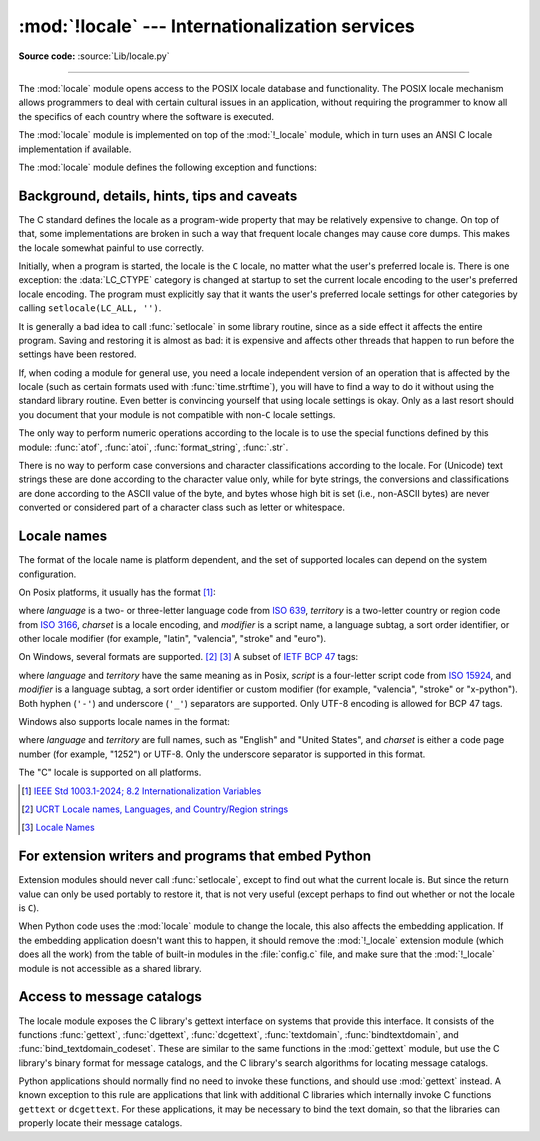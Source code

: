 :mod:`!locale` --- Internationalization services
================================================

.. module:: locale
   :synopsis: Internationalization services.

.. moduleauthor:: Martin von Löwis <martin@v.loewis.de>
.. sectionauthor:: Martin von Löwis <martin@v.loewis.de>

**Source code:** :source:`Lib/locale.py`

--------------

The :mod:`locale` module opens access to the POSIX locale database and
functionality. The POSIX locale mechanism allows programmers to deal with
certain cultural issues in an application, without requiring the programmer to
know all the specifics of each country where the software is executed.

.. index:: pair: module; _locale

The :mod:`locale` module is implemented on top of the :mod:`!_locale` module,
which in turn uses an ANSI C locale implementation if available.

The :mod:`locale` module defines the following exception and functions:


.. exception:: Error

   Exception raised when the locale passed to :func:`setlocale` is not
   recognized.


.. function:: setlocale(category, locale=None)

   If *locale* is given and not ``None``, :func:`setlocale` modifies the locale
   setting for the *category*. The available categories are listed in the data
   description below. *locale* may be a :ref:`string <locale_name>`, or a pair,
   language code and encoding. An empty string specifies the user's
   default settings. If the modification of the locale fails, the exception
   :exc:`Error` is raised. If successful, the new locale setting is returned.

   If *locale* is a pair, it is converted to a locale name using
   the locale aliasing engine.
   The language code has the same format as a :ref:`locale name <locale_name>`,
   but without encoding.
   The language code and encoding can be ``None``.

   If *locale* is omitted or ``None``, the current setting for *category* is
   returned.

   Example::

      >>> import locale
      >>> loc = locale.setlocale(locale.LC_ALL)  # get current locale
      # use German locale; name and availability varies with platform
      >>> locale.setlocale(locale.LC_ALL, 'de_DE.UTF-8')
      >>> locale.strcoll('f\xe4n', 'foo')  # compare a string containing an umlaut
      >>> locale.setlocale(locale.LC_ALL, '')   # use user's preferred locale
      >>> locale.setlocale(locale.LC_ALL, 'C')  # use default (C) locale
      >>> locale.setlocale(locale.LC_ALL, loc)  # restore saved locale

   :func:`setlocale` is not thread-safe on most systems. Applications typically
   start with a call of::

      import locale
      locale.setlocale(locale.LC_ALL, '')

   This sets the locale for all categories to the user's default setting (typically
   specified in the :envvar:`LANG` environment variable).  If the locale is not
   changed thereafter, using multithreading should not cause problems.

   .. versionchanged:: 3.15
      Support language codes with ``@``-modifiers.


.. function:: localeconv()

   Returns the database of the local conventions as a dictionary. This dictionary
   has the following strings as keys:

   .. tabularcolumns:: |l|l|L|

   +----------------------+-------------------------------------+--------------------------------+
   | Category             | Key                                 | Meaning                        |
   +======================+=====================================+================================+
   | :const:`LC_NUMERIC`  | ``'decimal_point'``                 | Decimal point character.       |
   +----------------------+-------------------------------------+--------------------------------+
   |                      | ``'grouping'``                      | Sequence of numbers specifying |
   |                      |                                     | which relative positions the   |
   |                      |                                     | ``'thousands_sep'`` is         |
   |                      |                                     | expected.  If the sequence is  |
   |                      |                                     | terminated with                |
   |                      |                                     | :const:`CHAR_MAX`, no further  |
   |                      |                                     | grouping is performed. If the  |
   |                      |                                     | sequence terminates with a     |
   |                      |                                     | ``0``,  the last group size is |
   |                      |                                     | repeatedly used.               |
   +----------------------+-------------------------------------+--------------------------------+
   |                      | ``'thousands_sep'``                 | Character used between groups. |
   +----------------------+-------------------------------------+--------------------------------+
   | :const:`LC_MONETARY` | ``'int_curr_symbol'``               | International currency symbol. |
   +----------------------+-------------------------------------+--------------------------------+
   |                      | ``'currency_symbol'``               | Local currency symbol.         |
   +----------------------+-------------------------------------+--------------------------------+
   |                      | ``'p_cs_precedes/n_cs_precedes'``   | Whether the currency symbol    |
   |                      |                                     | precedes the value (for        |
   |                      |                                     | positive resp. negative        |
   |                      |                                     | values).                       |
   +----------------------+-------------------------------------+--------------------------------+
   |                      | ``'p_sep_by_space/n_sep_by_space'`` | Whether the currency symbol is |
   |                      |                                     | separated from the value  by a |
   |                      |                                     | space (for positive resp.      |
   |                      |                                     | negative values).              |
   +----------------------+-------------------------------------+--------------------------------+
   |                      | ``'mon_decimal_point'``             | Decimal point used for         |
   |                      |                                     | monetary values.               |
   +----------------------+-------------------------------------+--------------------------------+
   |                      | ``'frac_digits'``                   | Number of fractional digits    |
   |                      |                                     | used in local formatting of    |
   |                      |                                     | monetary values.               |
   +----------------------+-------------------------------------+--------------------------------+
   |                      | ``'int_frac_digits'``               | Number of fractional digits    |
   |                      |                                     | used in international          |
   |                      |                                     | formatting of monetary values. |
   +----------------------+-------------------------------------+--------------------------------+
   |                      | ``'mon_thousands_sep'``             | Group separator used for       |
   |                      |                                     | monetary values.               |
   +----------------------+-------------------------------------+--------------------------------+
   |                      | ``'mon_grouping'``                  | Equivalent to ``'grouping'``,  |
   |                      |                                     | used for monetary values.      |
   +----------------------+-------------------------------------+--------------------------------+
   |                      | ``'positive_sign'``                 | Symbol used to annotate a      |
   |                      |                                     | positive monetary value.       |
   +----------------------+-------------------------------------+--------------------------------+
   |                      | ``'negative_sign'``                 | Symbol used to annotate a      |
   |                      |                                     | negative monetary value.       |
   +----------------------+-------------------------------------+--------------------------------+
   |                      | ``'p_sign_posn/n_sign_posn'``       | The position of the sign (for  |
   |                      |                                     | positive resp. negative        |
   |                      |                                     | values), see below.            |
   +----------------------+-------------------------------------+--------------------------------+

   All numeric values can be set to :const:`CHAR_MAX` to indicate that there is no
   value specified in this locale.

   The possible values for ``'p_sign_posn'`` and ``'n_sign_posn'`` are given below.

   +--------------+-----------------------------------------+
   | Value        | Explanation                             |
   +==============+=========================================+
   | ``0``        | Currency and value are surrounded by    |
   |              | parentheses.                            |
   +--------------+-----------------------------------------+
   | ``1``        | The sign should precede the value and   |
   |              | currency symbol.                        |
   +--------------+-----------------------------------------+
   | ``2``        | The sign should follow the value and    |
   |              | currency symbol.                        |
   +--------------+-----------------------------------------+
   | ``3``        | The sign should immediately precede the |
   |              | value.                                  |
   +--------------+-----------------------------------------+
   | ``4``        | The sign should immediately follow the  |
   |              | value.                                  |
   +--------------+-----------------------------------------+
   | ``CHAR_MAX`` | Nothing is specified in this locale.    |
   +--------------+-----------------------------------------+

   The function temporarily sets the ``LC_CTYPE`` locale to the ``LC_NUMERIC``
   locale or the ``LC_MONETARY`` locale if locales are different and numeric or
   monetary strings are non-ASCII. This temporary change affects other threads.

   .. versionchanged:: 3.7
      The function now temporarily sets the ``LC_CTYPE`` locale to the
      ``LC_NUMERIC`` locale in some cases.


.. function:: nl_langinfo(option)

   Return some locale-specific information as a string.  This function is not
   available on all systems, and the set of possible options might also vary
   across platforms.  The possible argument values are numbers, for which
   symbolic constants are available in the locale module.

   The :func:`nl_langinfo` function accepts one of the following keys.  Most
   descriptions are taken from the corresponding description in the GNU C
   library.

   .. data:: CODESET

      Get a string with the name of the character encoding used in the
      selected locale.

   .. data:: D_T_FMT

      Get a string that can be used as a format string for :func:`time.strftime` to
      represent date and time in a locale-specific way.

   .. data:: D_FMT

      Get a string that can be used as a format string for :func:`time.strftime` to
      represent a date in a locale-specific way.

   .. data:: T_FMT

      Get a string that can be used as a format string for :func:`time.strftime` to
      represent a time in a locale-specific way.

   .. data:: T_FMT_AMPM

      Get a format string for :func:`time.strftime` to represent time in the am/pm
      format.

   .. data:: DAY_1
             DAY_2
             DAY_3
             DAY_4
             DAY_5
             DAY_6
             DAY_7

      Get the name of the n-th day of the week.

      .. note::

         This follows the US convention of :const:`DAY_1` being Sunday, not the
         international convention (ISO 8601) that Monday is the first day of the
         week.

   .. data:: ABDAY_1
             ABDAY_2
             ABDAY_3
             ABDAY_4
             ABDAY_5
             ABDAY_6
             ABDAY_7

      Get the abbreviated name of the n-th day of the week.

   .. data:: MON_1
             MON_2
             MON_3
             MON_4
             MON_5
             MON_6
             MON_7
             MON_8
             MON_9
             MON_10
             MON_11
             MON_12

      Get the name of the n-th month.

   .. data:: ABMON_1
             ABMON_2
             ABMON_3
             ABMON_4
             ABMON_5
             ABMON_6
             ABMON_7
             ABMON_8
             ABMON_9
             ABMON_10
             ABMON_11
             ABMON_12

      Get the abbreviated name of the n-th month.

   .. data:: RADIXCHAR

      Get the radix character (decimal dot, decimal comma, etc.).

   .. data:: THOUSEP

      Get the separator character for thousands (groups of three digits).

   .. data:: YESEXPR

      Get a regular expression that can be used with the regex function to
      recognize a positive response to a yes/no question.

   .. data:: NOEXPR

      Get a regular expression that can be used with the ``regex(3)`` function to
      recognize a negative response to a yes/no question.

      .. note::

         The regular expressions for :const:`YESEXPR` and
         :const:`NOEXPR` use syntax suitable for the
         ``regex`` function from the C library, which might
         differ from the syntax used in :mod:`re`.

   .. data:: CRNCYSTR

      Get the currency symbol, preceded by "-" if the symbol should appear before
      the value, "+" if the symbol should appear after the value, or "." if the
      symbol should replace the radix character.

   .. data:: ERA

      Get a string which describes how years are counted and displayed for
      each era in a locale.

      Most locales do not define this value.  An example of a locale which does
      define this value is the Japanese one.  In Japan, the traditional
      representation of dates includes the name of the era corresponding to the
      then-emperor's reign.

      Normally it should not be necessary to use this value directly. Specifying
      the ``E`` modifier in their format strings causes the :func:`time.strftime`
      function to use this information.
      The format of the returned string is specified in *The Open Group Base
      Specifications Issue 8*, paragraph `7.3.5.2 LC_TIME C-Language Access
      <https://pubs.opengroup.org/onlinepubs/9799919799/basedefs/V1_chap07.html#tag_07_03_05_02>`_.

   .. data:: ERA_D_T_FMT

      Get a format string for :func:`time.strftime` to represent date and time in a
      locale-specific era-based way.

   .. data:: ERA_D_FMT

      Get a format string for :func:`time.strftime` to represent a date in a
      locale-specific era-based way.

   .. data:: ERA_T_FMT

      Get a format string for :func:`time.strftime` to represent a time in a
      locale-specific era-based way.

   .. data:: ALT_DIGITS

      Get a string consisting of up to 100 semicolon-separated symbols used
      to represent the values 0 to 99 in a locale-specific way.
      In most locales this is an empty string.

   The function temporarily sets the ``LC_CTYPE`` locale to the locale
   of the category that determines the requested value (``LC_TIME``,
   ``LC_NUMERIC``, ``LC_MONETARY`` or ``LC_MESSAGES``) if locales are
   different and the resulting string is non-ASCII.
   This temporary change affects other threads.

   .. versionchanged:: 3.14
      The function now temporarily sets the ``LC_CTYPE`` locale in some cases.


.. function:: getdefaultlocale([envvars])

   Tries to determine the default locale settings and returns them as a tuple of
   the form ``(language code, encoding)``.

   According to POSIX, a program which has not called ``setlocale(LC_ALL, '')``
   runs using the portable ``'C'`` locale.  Calling ``setlocale(LC_ALL, '')`` lets
   it use the default locale as defined by the :envvar:`LANG` variable.  Since we
   do not want to interfere with the current locale setting we thus emulate the
   behavior in the way described above.

   To maintain compatibility with other platforms, not only the :envvar:`LANG`
   variable is tested, but a list of variables given as envvars parameter.  The
   first found to be defined will be used.  *envvars* defaults to the search
   path used in GNU gettext; it must always contain the variable name
   ``'LANG'``.  The GNU gettext search path contains ``'LC_ALL'``,
   ``'LC_CTYPE'``, ``'LANG'`` and ``'LANGUAGE'``, in that order.

   The language code has the same format as a :ref:`locale name <locale_name>`,
   but without encoding and ``@``-modifier.
   The language code and encoding may be ``None`` if their values cannot be
   determined.
   The "C" locale is represented as ``(None, None)``.

   .. deprecated-removed:: 3.11 3.15


.. function:: getlocale(category=LC_CTYPE)

   Returns the current setting for the given locale category as a tuple containing
   the language code and encoding. *category* may be one of the :const:`!LC_\*`
   values except :const:`LC_ALL`.  It defaults to :const:`LC_CTYPE`.

   The language code has the same format as a :ref:`locale name <locale_name>`,
   but without encoding.
   The language code and encoding may be ``None`` if their values cannot be
   determined.
   The "C" locale is represented as ``(None, None)``.

   .. versionchanged:: 3.15
      ``@``-modifier are no longer silently removed, but included in
      the language code.


.. function:: getpreferredencoding(do_setlocale=True)

   Return the :term:`locale encoding` used for text data, according to user
   preferences.  User preferences are expressed differently on different
   systems, and might not be available programmatically on some systems, so
   this function only returns a guess.

   On some systems, it is necessary to invoke :func:`setlocale` to obtain the
   user preferences, so this function is not thread-safe. If invoking setlocale
   is not necessary or desired, *do_setlocale* should be set to ``False``.

   On Android or if the :ref:`Python UTF-8 Mode <utf8-mode>` is enabled, always
   return ``'utf-8'``, the :term:`locale encoding` and the *do_setlocale*
   argument are ignored.

   The :ref:`Python preinitialization <c-preinit>` configures the LC_CTYPE
   locale. See also the :term:`filesystem encoding and error handler`.

   .. versionchanged:: 3.7
      The function now always returns ``"utf-8"`` on Android or if the
      :ref:`Python UTF-8 Mode <utf8-mode>` is enabled.


.. function:: getencoding()

   Get the current :term:`locale encoding`:

   * On Android and VxWorks, return ``"utf-8"``.
   * On Unix, return the encoding of the current :data:`LC_CTYPE` locale.
     Return ``"utf-8"`` if ``nl_langinfo(CODESET)`` returns an empty string:
     for example, if the current LC_CTYPE locale is not supported.
   * On Windows, return the ANSI code page.

   The :ref:`Python preinitialization <c-preinit>` configures the LC_CTYPE
   locale. See also the :term:`filesystem encoding and error handler`.

   This function is similar to
   :func:`getpreferredencoding(False) <getpreferredencoding>` except this
   function ignores the :ref:`Python UTF-8 Mode <utf8-mode>`.

   .. versionadded:: 3.11


.. function:: normalize(localename)

   Returns a normalized locale code for the given locale name.  The returned locale
   code is formatted for use with :func:`setlocale`.  If normalization fails, the
   original name is returned unchanged.

   If the given encoding is not known, the function defaults to the default
   encoding for the locale code just like :func:`setlocale`.


.. function:: strcoll(string1, string2)

   Compares two strings according to the current :const:`LC_COLLATE` setting. As
   any other compare function, returns a negative, or a positive value, or ``0``,
   depending on whether *string1* collates before or after *string2* or is equal to
   it.


.. function:: strxfrm(string)

   Transforms a string to one that can be used in locale-aware
   comparisons.  For example, ``strxfrm(s1) < strxfrm(s2)`` is
   equivalent to ``strcoll(s1, s2) < 0``.  This function can be used
   when the same string is compared repeatedly, e.g. when collating a
   sequence of strings.


.. function:: format_string(format, val, grouping=False, monetary=False)

   Formats a number *val* according to the current :const:`LC_NUMERIC` setting.
   The format follows the conventions of the ``%`` operator.  For floating-point
   values, the decimal point is modified if appropriate.  If *grouping* is ``True``,
   also takes the grouping into account.

   If *monetary* is true, the conversion uses monetary thousands separator and
   grouping strings.

   Processes formatting specifiers as in ``format % val``, but takes the current
   locale settings into account.

   .. versionchanged:: 3.7
      The *monetary* keyword parameter was added.


.. function:: currency(val, symbol=True, grouping=False, international=False)

   Formats a number *val* according to the current :const:`LC_MONETARY` settings.

   The returned string includes the currency symbol if *symbol* is true, which is
   the default. If *grouping* is ``True`` (which is not the default), grouping is done
   with the value. If *international* is ``True`` (which is not the default), the
   international currency symbol is used.

   .. note::

     This function will not work with the 'C' locale, so you have to set a
     locale via :func:`setlocale` first.


.. function:: str(float)

   Formats a floating-point number using the same format as the built-in function
   ``str(float)``, but takes the decimal point into account.


.. function:: delocalize(string)

    Converts a string into a normalized number string, following the
    :const:`LC_NUMERIC` settings.

    .. versionadded:: 3.5


.. function:: localize(string, grouping=False, monetary=False)

    Converts a normalized number string into a formatted string following the
    :const:`LC_NUMERIC` settings.

    .. versionadded:: 3.10


.. function:: atof(string, func=float)

   Converts a string to a number, following the :const:`LC_NUMERIC` settings,
   by calling *func* on the result of calling :func:`delocalize` on *string*.


.. function:: atoi(string)

   Converts a string to an integer, following the :const:`LC_NUMERIC` conventions.


.. data:: LC_CTYPE

   Locale category for the character type functions.  Most importantly, this
   category defines the text encoding, i.e. how bytes are interpreted as
   Unicode codepoints.  See :pep:`538` and :pep:`540` for how this variable
   might be automatically coerced to ``C.UTF-8`` to avoid issues created by
   invalid settings in containers or incompatible settings passed over remote
   SSH connections.

   Python doesn't internally use locale-dependent character transformation functions
   from ``ctype.h``. Instead, an internal ``pyctype.h`` provides locale-independent
   equivalents like :c:macro:`!Py_TOLOWER`.


.. data:: LC_COLLATE

   Locale category for sorting strings.  The functions :func:`strcoll` and
   :func:`strxfrm` of the :mod:`locale` module are affected.


.. data:: LC_TIME

   Locale category for the formatting of time.  The function :func:`time.strftime`
   follows these conventions.


.. data:: LC_MONETARY

   Locale category for formatting of monetary values.  The available options are
   available from the :func:`localeconv` function.


.. data:: LC_MESSAGES

   Locale category for message display. Python currently does not support
   application specific locale-aware messages.  Messages displayed by the operating
   system, like those returned by :func:`os.strerror` might be affected by this
   category.

   This value may not be available on operating systems not conforming to the
   POSIX standard, most notably Windows.


.. data:: LC_NUMERIC

   Locale category for formatting numbers.  The functions :func:`format_string`,
   :func:`atoi`, :func:`atof` and :func:`.str` of the :mod:`locale` module are
   affected by that category.  All other numeric formatting operations are not
   affected.


.. data:: LC_ALL

   Combination of all locale settings.  If this flag is used when the locale is
   changed, setting the locale for all categories is attempted. If that fails for
   any category, no category is changed at all.  When the locale is retrieved using
   this flag, a string indicating the setting for all categories is returned. This
   string can be later used to restore the settings.


.. data:: CHAR_MAX

   This is a symbolic constant used for different values returned by
   :func:`localeconv`.


Background, details, hints, tips and caveats
--------------------------------------------

The C standard defines the locale as a program-wide property that may be
relatively expensive to change.  On top of that, some implementations are broken
in such a way that frequent locale changes may cause core dumps.  This makes the
locale somewhat painful to use correctly.

Initially, when a program is started, the locale is the ``C`` locale, no matter
what the user's preferred locale is.  There is one exception: the
:data:`LC_CTYPE` category is changed at startup to set the current locale
encoding to the user's preferred locale encoding. The program must explicitly
say that it wants the user's preferred locale settings for other categories by
calling ``setlocale(LC_ALL, '')``.

It is generally a bad idea to call :func:`setlocale` in some library routine,
since as a side effect it affects the entire program.  Saving and restoring it
is almost as bad: it is expensive and affects other threads that happen to run
before the settings have been restored.

If, when coding a module for general use, you need a locale independent version
of an operation that is affected by the locale (such as
certain formats used with :func:`time.strftime`), you will have to find a way to
do it without using the standard library routine.  Even better is convincing
yourself that using locale settings is okay.  Only as a last resort should you
document that your module is not compatible with non-\ ``C`` locale settings.

The only way to perform numeric operations according to the locale is to use the
special functions defined by this module: :func:`atof`, :func:`atoi`,
:func:`format_string`, :func:`.str`.

There is no way to perform case conversions and character classifications
according to the locale.  For (Unicode) text strings these are done according
to the character value only, while for byte strings, the conversions and
classifications are done according to the ASCII value of the byte, and bytes
whose high bit is set (i.e., non-ASCII bytes) are never converted or considered
part of a character class such as letter or whitespace.


.. _locale_name:

Locale names
------------

The format of the locale name is platform dependent, and the set of supported
locales can depend on the system configuration.

On Posix platforms, it usually has the format [1]_:

.. productionlist:: locale_name
   : language ["_" territory] ["." charset] ["@" modifier]

where *language* is a two- or three-letter language code from `ISO 639`_,
*territory* is a two-letter country or region code from `ISO 3166`_,
*charset* is a locale encoding, and *modifier* is a script name,
a language subtag, a sort order identifier, or other locale modifier
(for example, "latin", "valencia", "stroke" and "euro").

On Windows, several formats are supported. [2]_ [3]_
A subset of `IETF BCP 47`_ tags:

.. productionlist:: locale_name
   : language ["-" script] ["-" territory] ["." charset]
   : language ["-" script] "-" territory "-" modifier

where *language* and *territory* have the same meaning as in Posix,
*script* is a four-letter script code from `ISO 15924`_,
and *modifier* is a language subtag, a sort order identifier
or custom modifier (for example, "valencia", "stroke" or "x-python").
Both hyphen (``'-'``) and underscore (``'_'``) separators are supported.
Only UTF-8 encoding is allowed for BCP 47 tags.

Windows also supports locale names in the format:

.. productionlist:: locale_name
   : language ["_" territory] ["." charset]

where *language* and *territory* are full names, such as "English" and
"United States", and *charset* is either a code page number (for example, "1252")
or UTF-8.
Only the underscore separator is supported in this format.

The "C" locale is supported on all platforms.

.. _ISO 639: https://www.iso.org/iso-639-language-code
.. _ISO 3166: https://www.iso.org/iso-3166-country-codes.html
.. _IETF BCP 47: https://www.rfc-editor.org/info/bcp47
.. _ISO 15924: https://www.unicode.org/iso15924/

.. [1] `IEEE Std 1003.1-2024; 8.2 Internationalization Variables <https://pubs.opengroup.org/onlinepubs/9799919799/basedefs/V1_chap08.html#tag_08_02>`_
.. [2] `UCRT Locale names, Languages, and Country/Region strings <https://learn.microsoft.com/en-us/cpp/c-runtime-library/locale-names-languages-and-country-region-strings>`_
.. [3] `Locale Names <https://learn.microsoft.com/en-us/windows/win32/intl/locale-names>`_


.. _embedding-locale:

For extension writers and programs that embed Python
----------------------------------------------------

Extension modules should never call :func:`setlocale`, except to find out what
the current locale is.  But since the return value can only be used portably to
restore it, that is not very useful (except perhaps to find out whether or not
the locale is ``C``).

When Python code uses the :mod:`locale` module to change the locale, this also
affects the embedding application.  If the embedding application doesn't want
this to happen, it should remove the :mod:`!_locale` extension module (which does
all the work) from the table of built-in modules in the :file:`config.c` file,
and make sure that the :mod:`!_locale` module is not accessible as a shared
library.


.. _locale-gettext:

Access to message catalogs
--------------------------

.. function:: gettext(msg)
.. function:: dgettext(domain, msg)
.. function:: dcgettext(domain, msg, category)
.. function:: textdomain(domain)
.. function:: bindtextdomain(domain, dir)
.. function:: bind_textdomain_codeset(domain, codeset)

The locale module exposes the C library's gettext interface on systems that
provide this interface.  It consists of the functions :func:`gettext`,
:func:`dgettext`, :func:`dcgettext`, :func:`textdomain`, :func:`bindtextdomain`,
and :func:`bind_textdomain_codeset`.  These are similar to the same functions in
the :mod:`gettext` module, but use the C library's binary format for message
catalogs, and the C library's search algorithms for locating message catalogs.

Python applications should normally find no need to invoke these functions, and
should use :mod:`gettext` instead.  A known exception to this rule are
applications that link with additional C libraries which internally invoke
C functions ``gettext`` or ``dcgettext``.  For these applications, it may be
necessary to bind the text domain, so that the libraries can properly locate
their message catalogs.
